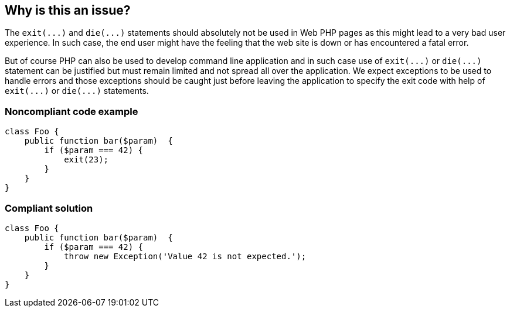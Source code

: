 == Why is this an issue?

The ``++exit(...)++`` and ``++die(...)++`` statements should absolutely not be used in Web PHP pages as this might lead to a very bad user experience. In such case, the end user might have the feeling that the web site is down or has encountered a fatal error. 


But of course PHP can also be used to develop command line application and in such case use of ``++exit(...)++`` or ``++die(...)++`` statement can be justified but must remain limited and not spread all over the application. We expect exceptions to be used to handle errors and those exceptions should be caught just before leaving the application to specify the exit code with help of ``++exit(...)++`` or ``++die(...)++`` statements.


=== Noncompliant code example

[source,php]
----
class Foo {
    public function bar($param)  {
        if ($param === 42) {
            exit(23);
        }
    }
}
----


=== Compliant solution

[source,php]
----
class Foo {
    public function bar($param)  {
        if ($param === 42) {
            throw new Exception('Value 42 is not expected.');
        }
    }
}
----



ifdef::env-github,rspecator-view[]

'''
== Implementation Specification
(visible only on this page)

=== Message

Remove this ["exit()"|"die()"] call or ensure it is really required


'''
== Comments And Links
(visible only on this page)

=== relates to: S1147

endif::env-github,rspecator-view[]
